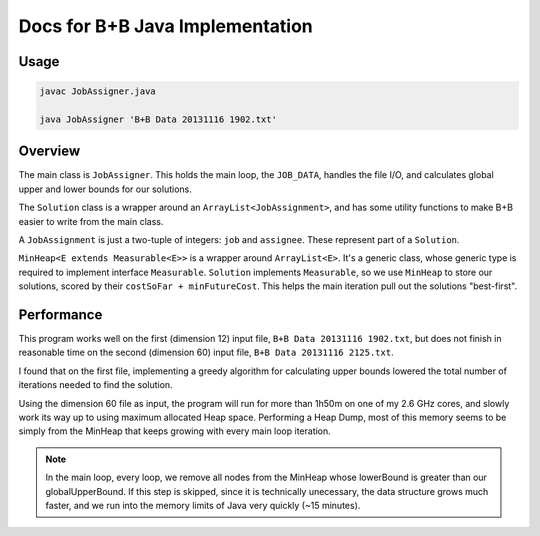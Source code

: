 ********************************
Docs for B+B Java Implementation
********************************
Usage
=====

.. code-block:: bash

    javac JobAssigner.java

    java JobAssigner 'B+B Data 20131116 1902.txt'

Overview
========

The main class is ``JobAssigner``. This holds the main loop, the ``JOB_DATA``, handles the file I/O, and calculates global upper and lower bounds for our solutions.

The ``Solution`` class is a wrapper around an ``ArrayList<JobAssignment>``, and has some utility functions to make B+B easier to write from the main class.

A ``JobAssignment`` is just a two-tuple of integers: ``job`` and ``assignee``. These represent part of a ``Solution``.

``MinHeap<E extends Measurable<E>>``  is a wrapper around ``ArrayList<E>``. It's a generic class, whose generic type is required to implement interface ``Measurable``. ``Solution`` implements ``Measurable``, so we use ``MinHeap`` to store our solutions, scored by their ``costSoFar + minFutureCost``. This helps the main iteration pull out the solutions "best-first".

Performance
===========

This program works well on the first (dimension 12) input file, ``B+B Data 20131116 1902.txt``, but does not finish in reasonable time on the second (dimension 60) input file, ``B+B Data 20131116 2125.txt``.

I found that on the first file, implementing a greedy algorithm for calculating upper bounds lowered the total number of iterations needed to find the solution. 

Using the dimension 60 file as input, the program will run for more than 1h50m on one of my 2.6 GHz cores, and slowly work its way up to using maximum allocated Heap space. Performing a Heap Dump, most of this memory seems to be simply from the MinHeap that keeps growing with every main loop iteration.

.. note::
    In the main loop, every loop, we remove all nodes from the MinHeap whose lowerBound is greater than our globalUpperBound. If this step is skipped, since it is technically unecessary, the data structure grows much faster, and we run into the memory limits of Java very quickly (~15 minutes).